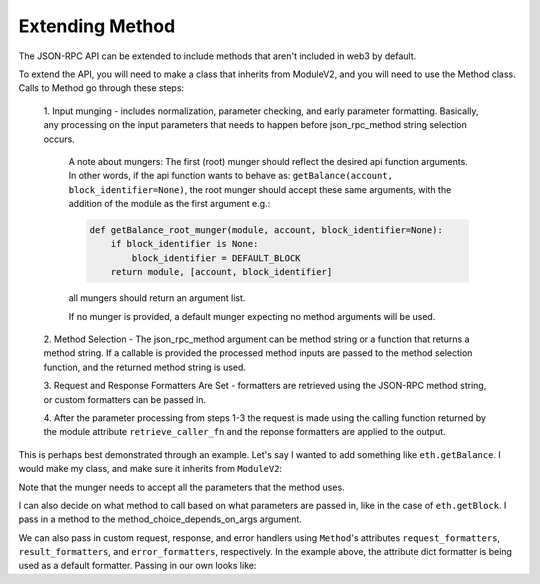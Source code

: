 
Extending Method
==========================

The JSON-RPC API can be extended to include methods that aren't included in web3 by default.

To extend the API, you will need to make a class that inherits from ModuleV2,
and you will need to use the Method class. Calls to Method go through these steps:

    1. Input munging - includes normalization, parameter checking, and early parameter
    formatting.  Basically, any processing on the input parameters that needs to happen before
    json_rpc_method string selection occurs.

        A note about mungers: The first (root) munger should reflect the desired
        api function arguments. In other words, if the api function wants to
        behave as: ``getBalance(account, block_identifier=None)``, the root munger
        should accept these same arguments, with the addition of the module as
        the first argument e.g.:

        .. code-block:: python

          def getBalance_root_munger(module, account, block_identifier=None):
              if block_identifier is None:
                  block_identifier = DEFAULT_BLOCK
              return module, [account, block_identifier]

        all mungers should return an argument list.

        If no munger is provided, a default munger expecting no method arguments
        will be used.

    2. Method Selection - The json_rpc_method argument can be method string or a
    function that returns a method string. If a callable is provided the processed
    method inputs are passed to the method selection function, and the returned
    method string is used.

    3. Request and Response Formatters Are Set - formatters are retrieved
    using the JSON-RPC method string, or custom formatters can be passed in.

    4. After the parameter processing from steps 1-3 the request is made using
    the calling function returned by the module attribute ``retrieve_caller_fn``
    and the reponse formatters are applied to the output.

This is perhaps best demonstrated through an example.
Let's say I wanted to add something like ``eth.getBalance``. I would make my class,
and make sure it inherits from ``ModuleV2``:

.. doctest::

    >>> from web3 import Web3
    >>> from web3.method import Method
    >>> from web3.module import ModuleV2

    >>> w3 = Web3(Web3.EthereumTesterProvider())

    >>> class Eth(ModuleV2):
    ...     def block_id_munger(self, account, block_identifier = None):
    ...         if block_identifier is None:
    ...             block_identifier = 'latest'
    ...         return (account, block_identifier)
    ...
    ...     getBalance = Method(
    ...         'eth_getBalance',
    ...         mungers=[block_id_munger],
    ...     )

    >>> balance = Eth(w3).getBalance('0x0000000000000000000000000000000000000000')


Note that the munger needs to accept all the parameters that the method uses.

I can also decide on what method to call based on
what parameters are passed in, like in the case of ``eth.getBlock``.
I pass in a method to the method_choice_depends_on_args argument.

.. doctest::

    >>> from web3 import Web3
    >>> from web3.method import Method
    >>> from web3.module import ModuleV2
    >>> from web3._utils.blocks import select_method_for_block_identifier

    >>> w3 = Web3(Web3.EthereumTesterProvider())

    >>> class Eth(ModuleV2):
    ...
    ...   def get_block_munger(self, block_identifier, full_transactions=False):
    ...       return (block_identifier, full_transactions)
    ...
    ...   getBlock = Method(
    ...      method_choice_depends_on_args=select_method_for_block_identifier(
    ...          if_predefined='eth_getBlockByNumber',
    ...          if_hash='eth_getBlockByHash',
    ...          if_number='eth_getBlockByNumber',
    ...      ),
    ...      mungers=[get_block_munger],
    ...   )

    >>> Eth(w3).getBlock(1)
    AttributeDict({'number': 1,
     'hash': HexBytes('...'),
     'parentHash': HexBytes('...'),
     'nonce': HexBytes('...'),
     'sha3Uncles': HexBytes('0x1dcc4de8dec75d7aab85b567b6ccd41ad312451b948a7413f0a142fd40d49347'),
     'logs_bloom': 0,
     'transactionsRoot': HexBytes('0x56e81f171bcc55a6ff8345e692c0f86e5b48e01b996cadc001622fb5e363b421'),
     'receipts_root': '...',
     'stateRoot': HexBytes('0xf1588db9a9f1ed91effabdec31f93cb4212b008c8b8ba047fd55fabebf6fd727'),
     'miner': '0x0000000000000000000000000000000000000000',
     'difficulty': 131136,
     'totalDifficulty': 131136,
     'size': 511,
     'extraData': HexBytes('0x0000000000000000000000000000000000000000000000000000000000000000'),
     'gasLimit': 3141592,
     'gasUsed': 0,
     'timestamp': ...,
     'transactions': [],
     'uncles': []})


We can also pass in custom request, response, and error handlers using ``Method``'s attributes
``request_formatters``, ``result_formatters``, and ``error_formatters``, respectively.
In the example above, the attribute dict formatter is being used as a default formatter.
Passing in our own looks like:

.. doctest::

    >>> from web3 import Web3
    >>> from web3.method import Method
    >>> from web3.module import ModuleV2
    >>> from eth_utils.toolz import curry

    >>> w3 = Web3(Web3.EthereumTesterProvider())

    >>> class Eth(ModuleV2):
    ...     @curry
    ...     def make_response_nice(method_name, result):
    ...          if method_name == 'eth_getBalance':
    ...              print('Balance is: 8400238857870150803729 Wei')
    ...          else:
    ...              return result
    ...
    ...     def block_id_munger(self, account, block_identifier = None):
    ...         if block_identifier is None:
    ...             block_identifier = 'latest'
    ...         return (account, block_identifier)
    ...
    ...     getBalance = Method(
    ...         'eth_getBalance',
    ...         mungers=[block_id_munger],
    ...         result_formatters=make_response_nice
    ...     )

    >>> Eth(w3).getBalance('0x' + '00' * 20)
    Balance is: 8400238857870150803729 Wei
